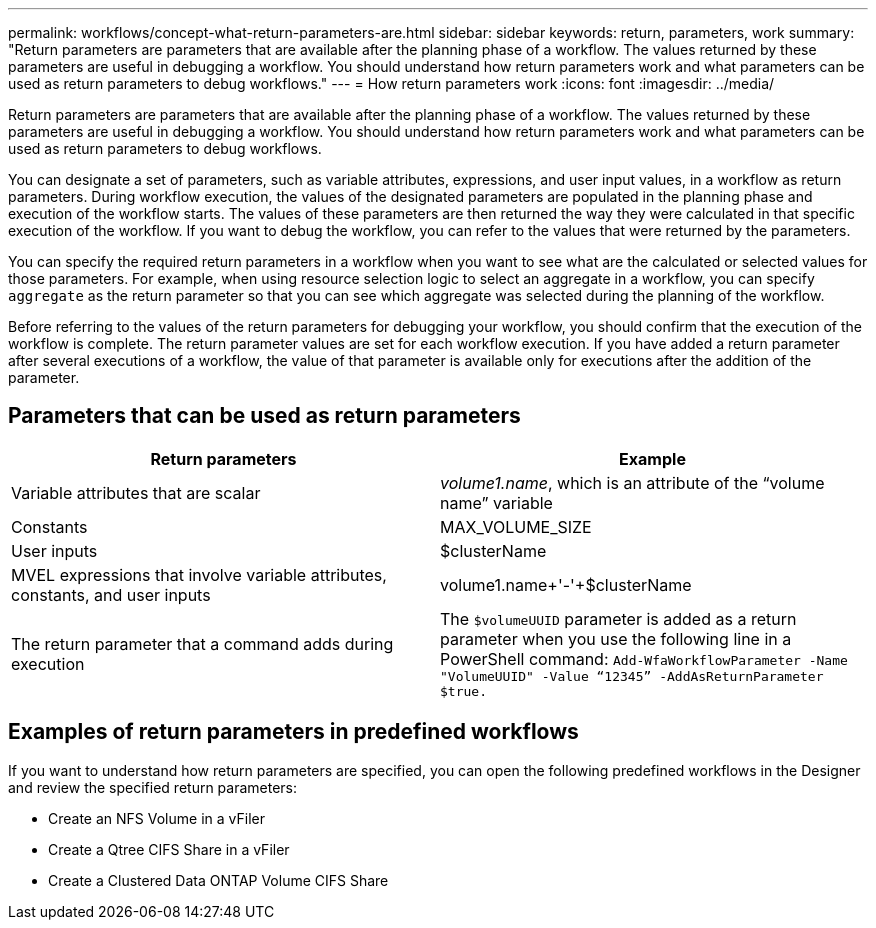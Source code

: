 ---
permalink: workflows/concept-what-return-parameters-are.html
sidebar: sidebar
keywords: return, parameters, work
summary: "Return parameters are parameters that are available after the planning phase of a workflow. The values returned by these parameters are useful in debugging a workflow. You should understand how return parameters work and what parameters can be used as return parameters to debug workflows."
---
= How return parameters work
:icons: font
:imagesdir: ../media/

[.lead]
Return parameters are parameters that are available after the planning phase of a workflow. The values returned by these parameters are useful in debugging a workflow. You should understand how return parameters work and what parameters can be used as return parameters to debug workflows.

You can designate a set of parameters, such as variable attributes, expressions, and user input values, in a workflow as return parameters. During workflow execution, the values of the designated parameters are populated in the planning phase and execution of the workflow starts. The values of these parameters are then returned the way they were calculated in that specific execution of the workflow. If you want to debug the workflow, you can refer to the values that were returned by the parameters.

You can specify the required return parameters in a workflow when you want to see what are the calculated or selected values for those parameters. For example, when using resource selection logic to select an aggregate in a workflow, you can specify `aggregate` as the return parameter so that you can see which aggregate was selected during the planning of the workflow.

Before referring to the values of the return parameters for debugging your workflow, you should confirm that the execution of the workflow is complete. The return parameter values are set for each workflow execution. If you have added a return parameter after several executions of a workflow, the value of that parameter is available only for executions after the addition of the parameter.

== Parameters that can be used as return parameters
[cols="2*",options="header"]
|===
| Return parameters| Example
a|
Variable attributes that are scalar
a|
_volume1.name_, which is an attribute of the "`volume name`" variable
a|
Constants
a|
MAX_VOLUME_SIZE
a|
User inputs
a|
$clusterName
a|
MVEL expressions that involve variable attributes, constants, and user inputs
a|
volume1.name+'-'+$clusterName
a|
The return parameter that a command adds during execution
a|
The `$volumeUUID` parameter is added as a return parameter when you use the following line in a PowerShell command: `Add-WfaWorkflowParameter -Name "VolumeUUID" -Value "`12345`" -AddAsReturnParameter $true.`
|===

== Examples of return parameters in predefined workflows

If you want to understand how return parameters are specified, you can open the following predefined workflows in the Designer and review the specified return parameters:

* Create an NFS Volume in a vFiler
* Create a Qtree CIFS Share in a vFiler
* Create a Clustered Data ONTAP Volume CIFS Share
